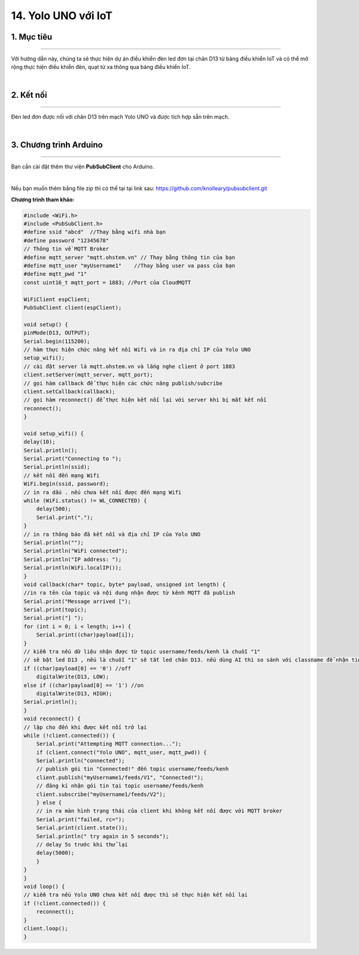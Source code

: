 14. Yolo UNO với IoT
=============

1. Mục tiêu
---------
---------

Với hướng dẫn này, chúng ta sẽ thực hiện dự án điều khiển đèn led đơn tại chân D13 từ  bảng điều khiển IoT và  có thể mở rộng thực hiện điều khiển đèn, quạt từ xa thông qua bảng điều khiển IoT.

..  image:: images/iot01.png
    :scale: 80%
    :align: center 
|



2. Kết nối 
-----
---------

Đèn led đơn được nối với chân D13 trên mạch Yolo UNO và được tích hợp sẵn trên mạch.

..  image:: images/iot02.png
    :scale: 80%
    :align: center 
|

3. Chương trình Arduino
------
-------

Bạn cần cài đặt thêm thư viện **PubSubClient** cho Arduino. 

..  image:: images/iot03.png
    :scale: 100%
    :align: center 
|

Nếu bạn muốn thêm bằng file zip thì có thể tại tại link sau: 
`<https://github.com/knolleary/pubsubclient.git>`_

---------
---------
**Chương trình tham khảo:**

.. code-block:: arduino

    #include <WiFi.h>
    #include <PubSubClient.h>
    #define ssid "abcd"  //Thay bằng wifi nhà bạn
    #define password "12345678"
    // Thông tin về MQTT Broker
    #define mqtt_server "mqtt.ohstem.vn" // Thay bằng thông tin của bạn
    #define mqtt_user "myUsername1"    //Thay bằng user va pass của bạn
    #define mqtt_pwd "1"
    const uint16_t mqtt_port = 1883; //Port của CloudMQTT

    WiFiClient espClient;
    PubSubClient client(espClient);

    void setup() {
    pinMode(D13, OUTPUT);
    Serial.begin(115200);
    // hàm thực hiện chức năng kết nối Wifi và in ra địa chỉ IP của Yolo UNO
    setup_wifi();
    // cài đặt server là mqtt.ohstem.vn và lắng nghe client ở port 1883
    client.setServer(mqtt_server, mqtt_port);
    // gọi hàm callback để thực hiện các chức năng publish/subcribe
    client.setCallback(callback);
    // gọi hàm reconnect() để thực hiện kết nối lại với server khi bị mất kết nối
    reconnect();
    }

    void setup_wifi() {
    delay(10);
    Serial.println();
    Serial.print("Connecting to ");
    Serial.println(ssid);
    // kết nối đến mạng Wifi
    WiFi.begin(ssid, password);
    // in ra dấu . nếu chưa kết nối được đến mạng Wifi
    while (WiFi.status() != WL_CONNECTED) {
        delay(500);
        Serial.print(".");
    }
    // in ra thông báo đã kết nối và địa chỉ IP của Yolo UNO
    Serial.println("");
    Serial.println("WiFi connected");
    Serial.println("IP address: ");
    Serial.println(WiFi.localIP());
    }
    void callback(char* topic, byte* payload, unsigned int length) {
    //in ra tên của topic và nội dung nhận được từ kênh MQTT đã publish
    Serial.print("Message arrived [");
    Serial.print(topic);
    Serial.print("] ");
    for (int i = 0; i < length; i++) {
        Serial.print((char)payload[i]);
    }
    // kiểm tra nếu dữ liệu nhận được từ topic username/feeds/kenh là chuỗi "1"
    // sẽ bật led D13 , nếu là chuỗi "1" sẽ tắt led chân D13. nếu dùng AI thì so sánh với classname để nhận tin
    if ((char)payload[0] == '0') //off
        digitalWrite(D13, LOW);
    else if ((char)payload[0] == '1') //on
        digitalWrite(D13, HIGH);
    Serial.println();
    }
    void reconnect() {
    // lặp cho đến khi được kết nối trở lại
    while (!client.connected()) {
        Serial.print("Attempting MQTT connection...");
        if (client.connect("Yolo UNO", mqtt_user, mqtt_pwd)) {
        Serial.println("connected");
        // publish gói tin "Connected!" đến topic username/feeds/kenh
        client.publish("myUsername1/feeds/V1", "Connected!");
        // đăng kí nhận gói tin tại topic username/feeds/kenh
        client.subscribe("myUsername1/feeds/V2");
        } else {
        // in ra màn hình trạng thái của client khi không kết nối được với MQTT broker
        Serial.print("failed, rc=");
        Serial.print(client.state());
        Serial.println(" try again in 5 seconds");
        // delay 5s trước khi thử lại
        delay(5000);
        }
    }
    }
    void loop() {
    // kiểm tra nếu Yolo UNO chưa kết nối được thì sẽ thực hiện kết nối lại
    if (!client.connected()) {
        reconnect();
    }
    client.loop();
    }